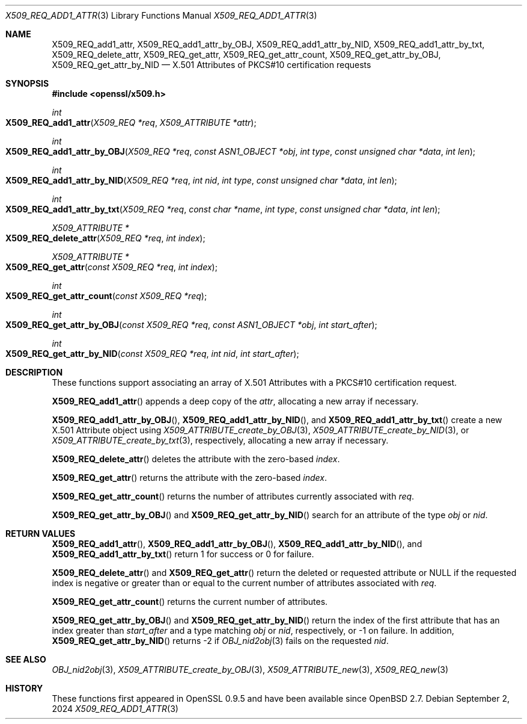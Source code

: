 .\" $OpenBSD: X509_REQ_add1_attr.3,v 1.4 2024/09/02 07:56:28 tb Exp $
.\"
.\" Copyright (c) 2021 Ingo Schwarze <schwarze@openbsd.org>
.\"
.\" Permission to use, copy, modify, and distribute this software for any
.\" purpose with or without fee is hereby granted, provided that the above
.\" copyright notice and this permission notice appear in all copies.
.\"
.\" THE SOFTWARE IS PROVIDED "AS IS" AND THE AUTHOR DISCLAIMS ALL WARRANTIES
.\" WITH REGARD TO THIS SOFTWARE INCLUDING ALL IMPLIED WARRANTIES OF
.\" MERCHANTABILITY AND FITNESS. IN NO EVENT SHALL THE AUTHOR BE LIABLE FOR
.\" ANY SPECIAL, DIRECT, INDIRECT, OR CONSEQUENTIAL DAMAGES OR ANY DAMAGES
.\" WHATSOEVER RESULTING FROM LOSS OF USE, DATA OR PROFITS, WHETHER IN AN
.\" ACTION OF CONTRACT, NEGLIGENCE OR OTHER TORTIOUS ACTION, ARISING OUT OF
.\" OR IN CONNECTION WITH THE USE OR PERFORMANCE OF THIS SOFTWARE.
.\"
.Dd $Mdocdate: September 2 2024 $
.Dt X509_REQ_ADD1_ATTR 3
.Os
.Sh NAME
.Nm X509_REQ_add1_attr ,
.Nm X509_REQ_add1_attr_by_OBJ ,
.Nm X509_REQ_add1_attr_by_NID ,
.Nm X509_REQ_add1_attr_by_txt ,
.Nm X509_REQ_delete_attr ,
.Nm X509_REQ_get_attr ,
.Nm X509_REQ_get_attr_count ,
.Nm X509_REQ_get_attr_by_OBJ ,
.Nm X509_REQ_get_attr_by_NID
.Nd X.501 Attributes of PKCS#10 certification requests
.Sh SYNOPSIS
.In openssl/x509.h
.Ft int
.Fo X509_REQ_add1_attr
.Fa "X509_REQ *req"
.Fa "X509_ATTRIBUTE *attr"
.Fc
.Ft int
.Fo X509_REQ_add1_attr_by_OBJ
.Fa "X509_REQ *req"
.Fa "const ASN1_OBJECT *obj"
.Fa "int type"
.Fa "const unsigned char *data"
.Fa "int len"
.Fc
.Ft int
.Fo X509_REQ_add1_attr_by_NID
.Fa "X509_REQ *req"
.Fa "int nid"
.Fa "int type"
.Fa "const unsigned char *data"
.Fa "int len"
.Fc
.Ft int
.Fo X509_REQ_add1_attr_by_txt
.Fa "X509_REQ *req"
.Fa "const char *name"
.Fa "int type"
.Fa "const unsigned char *data"
.Fa "int len"
.Fc
.Ft X509_ATTRIBUTE *
.Fo X509_REQ_delete_attr
.Fa "X509_REQ *req"
.Fa "int index"
.Fc
.Ft X509_ATTRIBUTE *
.Fo X509_REQ_get_attr
.Fa "const X509_REQ *req"
.Fa "int index"
.Fc
.Ft int
.Fo X509_REQ_get_attr_count
.Fa "const X509_REQ *req"
.Fc
.Ft int
.Fo X509_REQ_get_attr_by_OBJ
.Fa "const X509_REQ *req"
.Fa "const ASN1_OBJECT *obj"
.Fa "int start_after"
.Fc
.Ft int
.Fo X509_REQ_get_attr_by_NID
.Fa "const X509_REQ *req"
.Fa "int nid"
.Fa "int start_after"
.Fc
.Sh DESCRIPTION
These functions support associating an array of X.501 Attributes
with a PKCS#10 certification request.
.Pp
.Fn X509_REQ_add1_attr
appends a deep copy of the
.Fa attr ,
allocating a new array if necessary.
.Pp
.Fn X509_REQ_add1_attr_by_OBJ ,
.Fn X509_REQ_add1_attr_by_NID ,
and
.Fn X509_REQ_add1_attr_by_txt
create a new X.501 Attribute object using
.Xr X509_ATTRIBUTE_create_by_OBJ 3 ,
.Xr X509_ATTRIBUTE_create_by_NID 3 ,
or
.Xr X509_ATTRIBUTE_create_by_txt 3 ,
respectively,
allocating a new array if necessary.
.Pp
.Fn X509_REQ_delete_attr
deletes the attribute with the zero-based
.Fa index .
.Pp
.Fn X509_REQ_get_attr
returns the attribute with the zero-based
.Fa index .
.Pp
.Fn X509_REQ_get_attr_count
returns the number of attributes currently associated with
.Fa req .
.Pp
.Fn X509_REQ_get_attr_by_OBJ
and
.Fn X509_REQ_get_attr_by_NID
search for an attribute of the type
.Fa obj
or
.Fa nid .
.Sh RETURN VALUES
.Fn X509_REQ_add1_attr ,
.Fn X509_REQ_add1_attr_by_OBJ ,
.Fn X509_REQ_add1_attr_by_NID ,
and
.Fn X509_REQ_add1_attr_by_txt
return 1 for success or 0 for failure.
.Pp
.Fn X509_REQ_delete_attr
and
.Fn X509_REQ_get_attr
return the deleted or requested attribute or
.Dv NULL
if the requested index is negative or greater than or equal to
the current number of attributes associated with
.Fa req .
.Pp
.Fn X509_REQ_get_attr_count
returns the current number of attributes.
.Pp
.Fn X509_REQ_get_attr_by_OBJ
and
.Fn X509_REQ_get_attr_by_NID
return the index of the first attribute that has an index greater than
.Fa start_after
and a type matching
.Fa obj
or
.Fa nid ,
respectively, or \-1 on failure.
In addition,
.Fn X509_REQ_get_attr_by_NID
returns \-2 if
.Xr OBJ_nid2obj 3
fails on the requested
.Fa nid .
.Sh SEE ALSO
.Xr OBJ_nid2obj 3 ,
.Xr X509_ATTRIBUTE_create_by_OBJ 3 ,
.Xr X509_ATTRIBUTE_new 3 ,
.Xr X509_REQ_new 3
.Sh HISTORY
These functions first appeared in OpenSSL 0.9.5
and have been available since
.Ox 2.7 .
